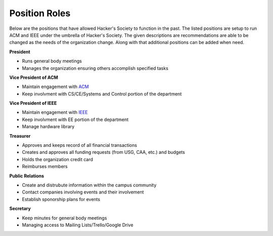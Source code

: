 Position Roles 
========================

Below are the positions that have allowed Hacker's Society to function in the past. The
listed positions are setup to run ACM and IEEE under the umbrella of Hacker's Society.
The given descriptions are recommendations are able to be changed as the needs of the
organization change. Along with that additional positions can be added when need.

**President**

- Runs general body meetings
- Manages the organization ensuring others accomplish specified tasks

**Vice President of ACM**

- Maintain engagement with `ACM <http://www.acm.org/>`_
- Keep involvment with CS/CE/Systems and Control portion of the department

**Vice President of IEEE**

- Maintain engagement with `IEEE <http://www.ieee.org/index.html>`_ 
- Keep involvment with EE portion of the department
- Manage hardware library

**Treasurer**

- Approves and keeps record of all financial transactions
- Creates and approves all funding requests (from USG, CAA, etc.) and budgets
- Holds the organization credit card
- Reimburses members

**Public Relations**

- Create and distrubute information within the campus community
- Contact companies involving events and their involvement
- Establish sponorship plans for events

**Secretary**

- Keep minutes for general body meetings 
- Managing access to Mailing Lists/Trello/Google Drive
